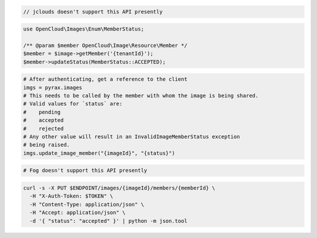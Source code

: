 .. code-block:: csharp

.. code-block:: java

  // jclouds doesn't support this API presently

.. code-block:: javascript

.. code-block:: php

    use OpenCloud\Images\Enum\MemberStatus;

    /** @param $member OpenCloud\Image\Resource\Member */
    $member = $image->getMember('{tenantId}');
    $member->updateStatus(MemberStatus::ACCEPTED);

.. code-block:: python

  # After authenticating, get a reference to the client
  imgs = pyrax.images
  # This needs to be called by the member with whom the image is being shared.
  # Valid values for `status` are:
  #    pending
  #    accepted
  #    rejected
  # Any other value will result in an InvalidImageMemberStatus exception
  # being raised.
  imgs.update_image_member("{imageId}", "{status}")

.. code-block:: ruby

  # Fog doesn't support this API presently

.. code-block:: sh

  curl -s -X PUT $ENDPOINT/images/{imageId}/members/{memberId} \
    -H "X-Auth-Token: $TOKEN" \
    -H "Content-Type: application/json" \
    -H "Accept: application/json" \
    -d '{ "status": "accepted" }' | python -m json.tool
